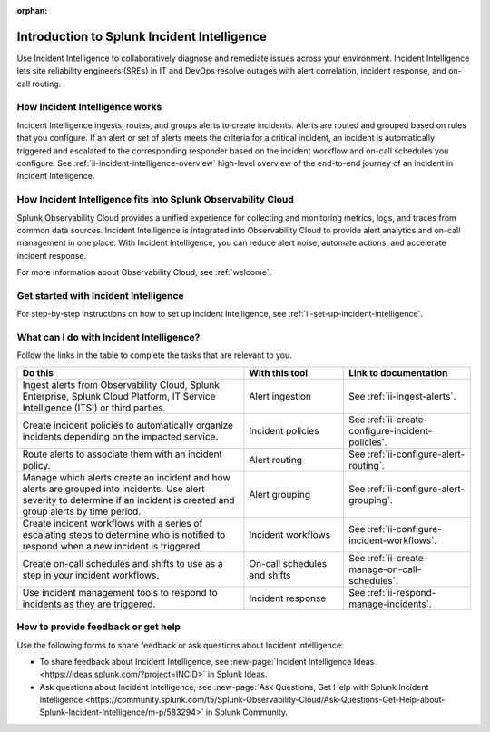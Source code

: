 :orphan:

.. _ii-get-started-incident-intelligence:

Introduction to Splunk Incident Intelligence
************************************************************************

.. meta::
   :description: Intro to Incident Intelligence for collaborative diagnosis and issue remediation in Splunk Observability Cloud. 

Use Incident Intelligence to collaboratively diagnose and remediate issues across your environment. Incident Intelligence lets site reliability engineers (SREs) in IT and DevOps resolve outages with alert correlation, incident response, and on-call routing. 

How Incident Intelligence works 
===================================

Incident Intelligence ingests, routes, and groups alerts to create incidents. Alerts are routed and grouped based on rules that you configure. If an alert or set of alerts meets the criteria for a critical incident, an incident is automatically triggered and escalated to the corresponding responder based on the incident workflow and on-call schedules you configure. See :ref:`ii-incident-intelligence-overview` high-level overview of the end-to-end journey of an incident in Incident Intelligence.

How Incident Intelligence fits into Splunk Observability Cloud 
=================================================================

Splunk Observability Cloud provides a unified experience for collecting and monitoring metrics, logs, and traces from common data sources. Incident Intelligence is integrated into Observability Cloud to provide alert analytics and on-call management in one place. With Incident Intelligence, you can reduce alert noise, automate actions, and accelerate incident response. 

For more information about Observability Cloud, see :ref:`welcome`. 

.. _wcidw-incident-intelligence:

Get started with Incident Intelligence
=====================================================

For step-by-step instructions on how to set up Incident Intelligence, see :ref:`ii-set-up-incident-intelligence`.

What can I do with Incident Intelligence?
===================================================

Follow the links in the table to complete the tasks that are relevant to you.

.. list-table::
   :header-rows: 1
   :widths: 50, 22, 28

   * - :strong:`Do this`
     - :strong:`With this tool`
     - :strong:`Link to documentation`

   * - Ingest alerts from Observability Cloud, Splunk Enterprise, Splunk Cloud Platform, IT Service Intelligence (ITSI) or third parties. 
     - Alert ingestion
     - See :ref:`ii-ingest-alerts`.

   * - Create incident policies to automatically organize incidents depending on the impacted service.
     - Incident policies
     - See :ref:`ii-create-configure-incident-policies`.

   * - Route alerts to associate them with an incident policy.
     - Alert routing
     - See :ref:`ii-configure-alert-routing`.

   * - Manage which alerts create an incident and how alerts are grouped into incidents. Use alert severity to determine if an incident is created and group alerts by time period.
     - Alert grouping
     - See :ref:`ii-configure-alert-grouping`.

   * - Create incident workflows with a series of escalating steps to determine who is notified to respond when a new incident is triggered.
     - Incident workflows
     - See :ref:`ii-configure-incident-workflows`.

   * - Create on-call schedules and shifts to use as a step in your incident workflows.
     - On-call schedules and shifts
     - See :ref:`ii-create-manage-on-call-schedules`.

   * - Use incident management tools to respond to incidents as they are triggered.
     - Incident response
     - See :ref:`ii-respond-manage-incidents`.

.. _feedback-incident-intelligence:

How to provide feedback or get help
======================================
Use the following forms to share feedback or ask questions about Incident Intelligence:

- To share feedback about Incident Intelligence, see :new-page:`Incident Intelligence Ideas <https://ideas.splunk.com/?project=INCID>` in Splunk Ideas.
- Ask questions about Incident Intelligence, see :new-page:`Ask Questions, Get Help with Splunk Incident Intelligence <https://community.splunk.com/t5/Splunk-Observability-Cloud/Ask-Questions-Get-Help-about-Splunk-Incident-Intelligence/m-p/583294>` in Splunk Community.
